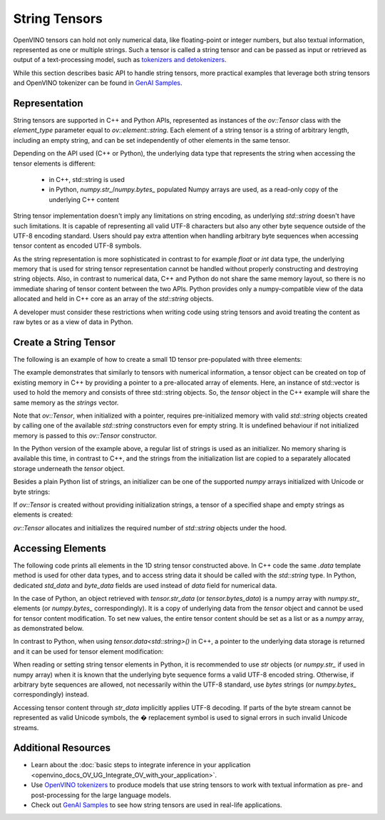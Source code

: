 .. {#openvino_docs_OV_UG_string_tensors}

String Tensors
==============


.. meta::
   :description: Learn how to pass and retrieve text to and from OpenVINO model.

OpenVINO tensors can hold not only numerical data, like floating-point or integer numbers,
but also textual information, represented as one or multiple strings.
Such a tensor is called a string tensor and can be passed as input or retrieved as output of a text-processing model, such as
`tokenizers and detokenizers <https://github.com/openvinotoolkit/openvino_contrib/tree/master/modules/custom_operations/user_ie_extensions/tokenizer/python>`__.

While this section describes basic API to handle string tensors, more practical examples that leverage both
string tensors and OpenVINO tokenizer can be found in
`GenAI Samples <https://github.com/openvinotoolkit/openvino.genai/tree/master/text_generation/causal_lm/cpp>`__.


Representation
##############

String tensors are supported in C++ and Python APIs, represented as instances of the `ov::Tensor`
class with the `element_type` parameter equal to `ov::element::string`. Each element of a string tensor is a string
of arbitrary length, including an empty string, and can be set independently of other elements in the same tensor.

Depending on the API used (C++ or Python), the underlying data type that represents the string when accessing the tensor elements is
different:

 - in C++, std::string is used
 - in Python, `numpy.str_`/`numpy.bytes_` populated Numpy arrays are used, as a read-only copy of the underlying C++ content

String tensor implementation doesn't imply any limitations on string encoding, as underlying `std::string` doesn't have such limitations.
It is capable of representing all valid UTF-8 characters but also any other byte sequence outside of the UTF-8 encoding standard.
Users should pay extra attention when handling arbitrary byte sequences when accessing tensor content as encoded UTF-8 symbols.

As the string representation is more sophisticated in contrast to for example `float` or `int` data type,
the underlying memory that is used for string tensor representation cannot be handled without properly constructing and destroying string objects.
Also, in contrast to numerical data, C++ and Python do not share the same memory layout, so there is no immediate
sharing of tensor content between the two APIs. Python provides only a numpy-compatible view of the data
allocated and held in C++ core as an array of the `std::string` objects.

A developer must consider these restrictions when writing code using string tensors and
avoid treating the content as raw bytes or as a view of data in Python.

Create a String Tensor
######################

The following is an example of how to create a small 1D tensor pre-populated with three elements:

.. tab-set::

   .. tab-item:: Python
      :sync: py

      .. code-block:: py
         :force:

         import openvino as ov

         tensor = ov.Tensor(['text', 'more text', 'even more text'])

   .. tab-item:: C++
      :sync: cpp

      .. code-block:: cpp

         #include <vector>
         #include <string>
         #include <openvino/openvino.hpp>

         std::vector<std::string> strings = {"text", "more text", "even more text"};
         ov::Tensor tensor(ov::element::string, ov::Shape{strings.size()}, &strings[0]);

The example demonstrates that similarly to tensors with numerical information,
a tensor object can be created on top of existing memory in C++ by providing a pointer to a pre-allocated array of elements.
Here, an instance of std::vector is used to hold the memory and consists of three std::string objects.
So, the `tensor` object in the C++ example will share the same memory as the `strings` vector.

Note that `ov::Tensor`, when initialized with a pointer, requires pre-initialized memory with valid `std::string` objects
created by calling one of the available `std::string` constructors even for empty string. It is undefined behaviour if
not initialized memory is passed to this `ov::Tensor` constructor.

In the Python version of the example above, a regular list of strings is used as an initializer.
No memory sharing is available this time, in contrast to C++,
and the strings from the initialization list are copied to a separately allocated storage underneath the `tensor` object.

Besides a plain Python list of strings, an initializer can be one of the supported `numpy` arrays initialized
with Unicode or byte strings:

.. tab-set::

   .. tab-item:: Python
      :sync: py

      .. code-block:: python
         :force:

         import numpy as np

         tensor = ov.Tensor(np.array(['text', 'more text', 'even more text']))
         tensor = ov.Tensor(np.array([b'text', b'more text', b'even more text']))

If `ov::Tensor` is created without providing initialization strings,
a tensor of a specified shape and empty strings as elements is created:

.. tab-set::

   .. tab-item:: Python
      :sync: py

      .. code-block:: python
         :force:

         tensor = ov.Tensor(dtype=str, shape=[3])

   .. tab-item:: C++
      :sync: cpp

      .. code-block:: cpp

         ov::Tensor tensor(ov::element::string, ov::Shape{3});

`ov::Tensor` allocates and initializes the required number of `std::string` objects under the hood.


Accessing Elements
##################

The following code prints all elements in the 1D string tensor constructed above.
In C++ code the same `.data` template method is used for other data types,
and to access string data it should be called with the `std::string` type.
In Python, dedicated `std_data` and `byte_data` fields are used instead of `data` field for numerical data.

.. tab-set::

   .. tab-item:: Python
      :sync: py

      .. code-block:: python
         :force:

         data = tensor.str_data  # use tensor.byte_data instead to access encoded strings as `bytes`
         for i in range(tensor.get_size()):
            print(data[i])

   .. tab-item:: C++
      :sync: cpp

      .. code-block:: cpp

         #include <iostream>

         std::string* data = tensor.data<std::string>();
         for(size_t i = 0; i < tensor.get_size(); ++i)
            std::cout << data[i] << '\n';

In the case of Python, an object retrieved with `tensor.str_data` (or `tensor.bytes_data`) is a numpy array
with `numpy.str_` elements (or `numpy.bytes_` correspondingly). It is a copy of underlying data from
the `tensor` object and cannot be used for tensor content modification.
To set new values, the entire tensor content should be set as a list or as a `numpy` array, as demonstrated
below.

In contrast to Python, when using `tensor.data<std::string>()` in C++, a pointer to the underlying data
storage is returned and it can be used for tensor element modification:

.. tab-set::

   .. tab-item:: Python
      :sync: py

      .. code-block:: python

         # Unicode strings:
         tensor.str_data = ['one', 'two', 'three']
         # Do NOT use tensor.str_data[i] to set a new value, it won't update the tensor content

         # Encoded strings:
         tensor.bytes_data = [b'one', b'two', b'three']
         # Do NOT use tensor.bytes_data[i] to set a new value, it won't update the tensor content

   .. tab-item:: C++
      :sync: cpp

      .. code-block:: cpp

         std::string new_content[] = {"one", "two", "three"};
         std::string* data = tensor.data<std::string>();
         for(size_t i = 0; i < tensor.get_size(); ++i)
            data[i] = new_content[i];

When reading or setting string tensor elements in Python, it is recommended to use `str` objects (or `numpy.str_` if used in numpy array)
when it is known that the underlying byte sequence forms a valid UTF-8 encoded string.
Otherwise, if arbitrary byte sequences are allowed,
not necessarily within the UTF-8 standard, use `bytes` strings (or `numpy.bytes_` correspondingly) instead.

Accessing tensor content through `str_data` implicitly applies UTF-8 decoding.
If parts of the byte stream cannot be represented as valid Unicode symbols,
the � replacement symbol is used to signal errors in such invalid Unicode streams.

Additional Resources
####################

* Learn about the :doc:`basic steps to integrate inference in your application <openvino_docs_OV_UG_Integrate_OV_with_your_application>`.

* Use `OpenVINO tokenizers <https://github.com/openvinotoolkit/openvino_contrib/tree/master/modules/custom_operations/user_ie_extensions/tokenizer/python>`__ to produce models that use string tensors to work with textual information as pre- and post-processing for the large language models.

* Check out `GenAI Samples <https://github.com/openvinotoolkit/openvino.genai/tree/master/text_generation/causal_lm/cpp>`__ to see how string tensors are used in real-life applications.
